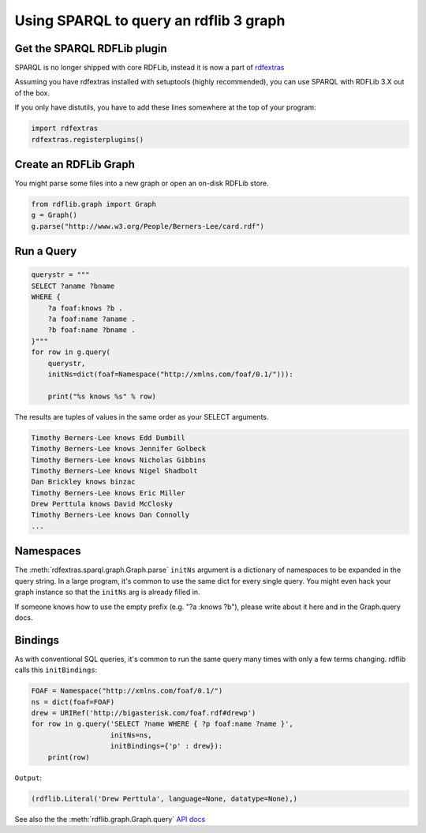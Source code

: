 =======================================
Using SPARQL to query an rdflib 3 graph
=======================================

Get the SPARQL RDFLib plugin
============================

SPARQL is no longer shipped with core RDFLib, instead it is now a part of
`rdfextras <https://github.com/RDFLib/rdfextras/>`_

Assuming you have rdfextras installed with setuptools (highly recommended), 
you can use SPARQL with RDFLib 3.X out of the box. 

If you only have distutils, you have to add these lines somewhere at the top
of your program:

.. code-block:: python

    import rdfextras
    rdfextras.registerplugins()

Create an RDFLib Graph
======================
You might parse some files into a new graph or open an on-disk
RDFLib store.

.. code-block:: python

    from rdflib.graph import Graph
    g = Graph()
    g.parse("http://www.w3.org/People/Berners-Lee/card.rdf")

Run a Query
===========

.. code-block:: python

    querystr = """
    SELECT ?aname ?bname 
    WHERE { 
        ?a foaf:knows ?b . 
        ?a foaf:name ?aname . 
        ?b foaf:name ?bname . 
    }"""
    for row in g.query(
        querystr, 
        initNs=dict(foaf=Namespace("http://xmlns.com/foaf/0.1/"))):
        
        print("%s knows %s" % row)

The results are tuples of values in the same order as your SELECT arguments.

.. code-block:: text

    Timothy Berners-Lee knows Edd Dumbill
    Timothy Berners-Lee knows Jennifer Golbeck
    Timothy Berners-Lee knows Nicholas Gibbins
    Timothy Berners-Lee knows Nigel Shadbolt
    Dan Brickley knows binzac
    Timothy Berners-Lee knows Eric Miller
    Drew Perttula knows David McClosky
    Timothy Berners-Lee knows Dan Connolly
    ...

Namespaces
==========
The :meth:`rdfextras.sparql.graph.Graph.parse` ``initNs`` argument is a dictionary of namespaces to be
expanded in the query string. In a large program, it's common to use
the same dict for every single query. You might even hack your graph
instance so that the ``initNs`` arg is already filled in.

If someone knows how to use the empty prefix (e.g. "?a :knows ?b"),
please write about it here and in the Graph.query docs.


Bindings
========
As with conventional SQL queries, it's common to run the same query many
times with only a few terms changing. rdflib calls this ``initBindings``:

.. code-block:: python

    FOAF = Namespace("http://xmlns.com/foaf/0.1/")
    ns = dict(foaf=FOAF)
    drew = URIRef('http://bigasterisk.com/foaf.rdf#drewp')
    for row in g.query('SELECT ?name WHERE { ?p foaf:name ?name }', 
                       initNs=ns, 
                       initBindings={'p' : drew}):
        print(row)


``Output``:

.. code-block:: python

    (rdflib.Literal('Drew Perttula', language=None, datatype=None),)

See also the the :meth:`rdflib.graph.Graph.query` `API docs <http://rdflib.net/rdflib-2.4.0/html/public/rdflib.Graph.Graph-class.html#query>`_

